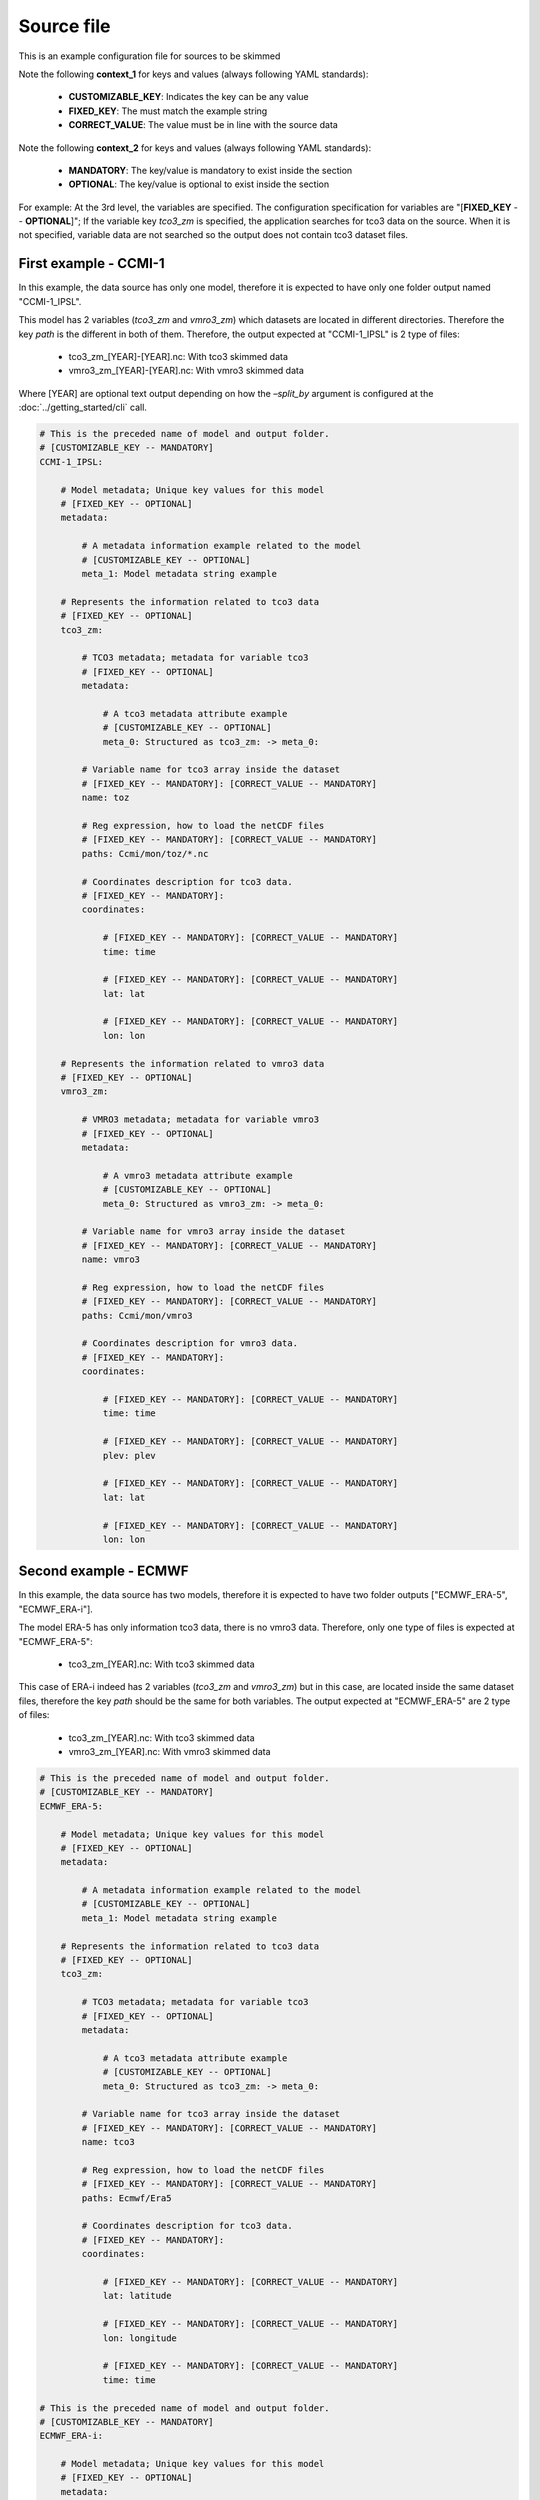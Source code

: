 Source file
==================================

This is an example configuration file for sources to be skimmed

Note the following **context_1** for keys and values 
(always following YAML standards):

 - **CUSTOMIZABLE_KEY**: Indicates the key can be any value
 - **FIXED_KEY**: The must match the example string
 - **CORRECT_VALUE**: The value must be in line with the source data


Note the following **context_2** for keys and values
(always following YAML standards):

  - **MANDATORY**: The key/value is mandatory to exist inside the section
  - **OPTIONAL**: The key/value is optional to exist inside the section


For example: At the 3rd level, the variables are specified. The configuration
specification for variables are "[**FIXED_KEY** -- **OPTIONAL**]"; If the variable 
key *tco3_zm* is specified, the application searches for tco3 data 
on the source. When it is not specified, variable data are not searched so the
output does not contain tco3 dataset files.


First example - CCMI-1
---------------------------

In this example, the data source has only one model, therefore it is
expected to have only one folder output named "CCMI-1_IPSL".

This model has 2 variables (*tco3_zm* and *vmro3_zm*) which datasets are 
located in different directories. Therefore the key *path* is the different
in both of them. Therefore, the output expected at "CCMI-1_IPSL" is 
2 type of files: 

 - tco3_zm_[YEAR]-[YEAR].nc: With tco3 skimmed data
 - vmro3_zm_[YEAR]-[YEAR].nc: With vmro3 skimmed data

Where [YEAR] are optional text output depending on how the `–split_by` 
argument is configured at the :doc:`../getting_started/cli` call.


.. code-block:: yaml

    # This is the preceded name of model and output folder.
    # [CUSTOMIZABLE_KEY -- MANDATORY]
    CCMI-1_IPSL:

        # Model metadata; Unique key values for this model
        # [FIXED_KEY -- OPTIONAL]
        metadata:

            # A metadata information example related to the model
            # [CUSTOMIZABLE_KEY -- OPTIONAL]  
            meta_1: Model metadata string example

        # Represents the information related to tco3 data
        # [FIXED_KEY -- OPTIONAL]
        tco3_zm:

            # TCO3 metadata; metadata for variable tco3
            # [FIXED_KEY -- OPTIONAL]
            metadata:

                # A tco3 metadata attribute example
                # [CUSTOMIZABLE_KEY -- OPTIONAL]  
                meta_0: Structured as tco3_zm: -> meta_0:

            # Variable name for tco3 array inside the dataset
            # [FIXED_KEY -- MANDATORY]: [CORRECT_VALUE -- MANDATORY]
            name: toz

            # Reg expression, how to load the netCDF files
            # [FIXED_KEY -- MANDATORY]: [CORRECT_VALUE -- MANDATORY]
            paths: Ccmi/mon/toz/*.nc

            # Coordinates description for tco3 data. 
            # [FIXED_KEY -- MANDATORY]:
            coordinates:

                # [FIXED_KEY -- MANDATORY]: [CORRECT_VALUE -- MANDATORY]
                time: time

                # [FIXED_KEY -- MANDATORY]: [CORRECT_VALUE -- MANDATORY]
                lat: lat

                # [FIXED_KEY -- MANDATORY]: [CORRECT_VALUE -- MANDATORY]
                lon: lon

        # Represents the information related to vmro3 data
        # [FIXED_KEY -- OPTIONAL]
        vmro3_zm:

            # VMRO3 metadata; metadata for variable vmro3
            # [FIXED_KEY -- OPTIONAL]
            metadata:

                # A vmro3 metadata attribute example
                # [CUSTOMIZABLE_KEY -- OPTIONAL]  
                meta_0: Structured as vmro3_zm: -> meta_0:

            # Variable name for vmro3 array inside the dataset
            # [FIXED_KEY -- MANDATORY]: [CORRECT_VALUE -- MANDATORY] 
            name: vmro3

            # Reg expression, how to load the netCDF files
            # [FIXED_KEY -- MANDATORY]: [CORRECT_VALUE -- MANDATORY]
            paths: Ccmi/mon/vmro3

            # Coordinates description for vmro3 data. 
            # [FIXED_KEY -- MANDATORY]: 
            coordinates:

                # [FIXED_KEY -- MANDATORY]: [CORRECT_VALUE -- MANDATORY]
                time: time

                # [FIXED_KEY -- MANDATORY]: [CORRECT_VALUE -- MANDATORY]
                plev: plev
                
                # [FIXED_KEY -- MANDATORY]: [CORRECT_VALUE -- MANDATORY]
                lat: lat
                
                # [FIXED_KEY -- MANDATORY]: [CORRECT_VALUE -- MANDATORY]
                lon: lon 


Second example - ECMWF
-----------------------------------

In this example, the data source has two models, therefore it is
expected to have two folder outputs ["ECMWF_ERA-5", "ECMWF_ERA-i"].

The model ERA-5 has only information tco3 data, there is no vmro3 data.
Therefore, only one type of files is expected at "ECMWF_ERA-5": 

  - tco3_zm_[YEAR].nc: With tco3 skimmed data

This case of ERA-i indeed has 2 variables (*tco3_zm* and *vmro3_zm*) but in
this case, are located inside the same dataset files, therefore the 
key *path* should be the same for both variables. The output expected at 
"ECMWF_ERA-5" are 2 type of files: 

  - tco3_zm_[YEAR].nc: With tco3 skimmed data
  - vmro3_zm_[YEAR].nc: With vmro3 skimmed data


.. code-block:: yaml

    # This is the preceded name of model and output folder.
    # [CUSTOMIZABLE_KEY -- MANDATORY]
    ECMWF_ERA-5:

        # Model metadata; Unique key values for this model
        # [FIXED_KEY -- OPTIONAL]
        metadata:

            # A metadata information example related to the model
            # [CUSTOMIZABLE_KEY -- OPTIONAL]  
            meta_1: Model metadata string example

        # Represents the information related to tco3 data
        # [FIXED_KEY -- OPTIONAL]
        tco3_zm:

            # TCO3 metadata; metadata for variable tco3
            # [FIXED_KEY -- OPTIONAL]
            metadata:

                # A tco3 metadata attribute example
                # [CUSTOMIZABLE_KEY -- OPTIONAL]  
                meta_0: Structured as tco3_zm: -> meta_0:

            # Variable name for tco3 array inside the dataset
            # [FIXED_KEY -- MANDATORY]: [CORRECT_VALUE -- MANDATORY]
            name: tco3

            # Reg expression, how to load the netCDF files
            # [FIXED_KEY -- MANDATORY]: [CORRECT_VALUE -- MANDATORY]
            paths: Ecmwf/Era5

            # Coordinates description for tco3 data. 
            # [FIXED_KEY -- MANDATORY]:
            coordinates:

                # [FIXED_KEY -- MANDATORY]: [CORRECT_VALUE -- MANDATORY]
                lat: latitude

                # [FIXED_KEY -- MANDATORY]: [CORRECT_VALUE -- MANDATORY]
                lon: longitude 

                # [FIXED_KEY -- MANDATORY]: [CORRECT_VALUE -- MANDATORY]
                time: time

    # This is the preceded name of model and output folder.
    # [CUSTOMIZABLE_KEY -- MANDATORY]
    ECMWF_ERA-i:

        # Model metadata; Unique key values for this model
        # [FIXED_KEY -- OPTIONAL]
        metadata:

            # A metadata information example related to the model
            # [CUSTOMIZABLE_KEY -- OPTIONAL]  
            meta_1: Model metadata string example

        # Represents the information related to tco3 data
        # [FIXED_KEY -- OPTIONAL]
        tco3_zm:

            # TCO3 metadata; metadata for variable tco3
            # [FIXED_KEY -- OPTIONAL]
            metadata:

                # A tco3 metadata attribute example
                # [CUSTOMIZABLE_KEY -- OPTIONAL]  
                meta_0: Structured as tco3_zm: -> meta_0:

            # Variable name for tco3 array inside the dataset
            # [FIXED_KEY -- MANDATORY]: [CORRECT_VALUE -- MANDATORY]
            name: toz

            # Reg expression, how to load the netCDF files
            # [FIXED_KEY -- MANDATORY]: [CORRECT_VALUE -- MANDATORY]
            paths: Ecmwf/Erai

            # Coordinates description for tco3 data. 
            # [FIXED_KEY -- MANDATORY]:
            coordinates:

                # [FIXED_KEY -- MANDATORY]: [CORRECT_VALUE -- MANDATORY]
                time: time

                # [FIXED_KEY -- MANDATORY]: [CORRECT_VALUE -- MANDATORY]
                lat: latitude

                # [FIXED_KEY -- MANDATORY]: [CORRECT_VALUE -- MANDATORY]
                lon: longitude 

        # Represents the information related to vmro3 data
        # [FIXED_KEY -- OPTIONAL]
        vmro3_zm:

            # VMRO3 metadata; metadata for variable vmro3
            # [FIXED_KEY -- OPTIONAL]
            metadata:

                # A vmro3 metadata attribute example
                # [CUSTOMIZABLE_KEY -- OPTIONAL]  
                meta_0: Structured as vmro3_zm: -> meta_0:

            # Variable name for vmro3 array inside the dataset
            # [FIXED_KEY -- MANDATORY]: [CORRECT_VALUE -- MANDATORY]         
            name: vmro3

            # Reg expression, how to load the netCDF files
            # [FIXED_KEY -- MANDATORY]: [CORRECT_VALUE -- MANDATORY]
            paths: Ecmwf/Erai

            # Coordinates description for vmro3 data. 
            # [FIXED_KEY -- MANDATORY]: 

            coordinates:
                # [FIXED_KEY -- MANDATORY]: [CORRECT_VALUE -- MANDATORY]
                time: time

                # [FIXED_KEY -- MANDATORY]: [CORRECT_VALUE -- MANDATORY]
                plev: level

                # [FIXED_KEY -- MANDATORY]: [CORRECT_VALUE -- MANDATORY]
                lat: latitude

                # [FIXED_KEY -- MANDATORY]: [CORRECT_VALUE -- MANDATORY]
                lon: longitude

One or two files?
-----------------

Note this two examples should be located into the same file when you want the 
module to skim both examples with only one call to the command.

If need to skim the data in two different steps, you can place each example into
a different file and call each one of them separately by the module using the 
input argument:


-f SOURCES_FILE, --sources_file SOURCES_FILE    Custom sources YAML configuration.

